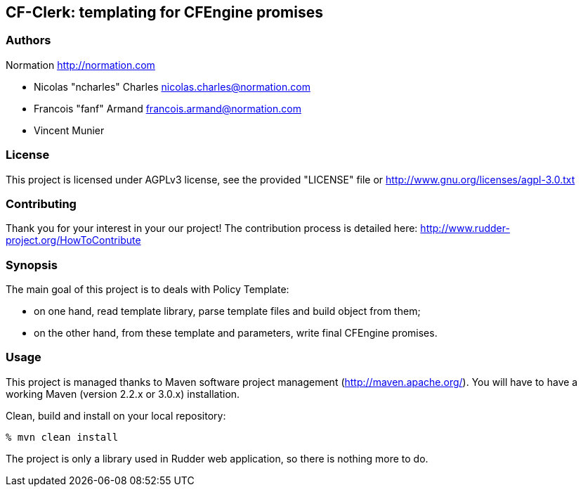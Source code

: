 CF-Clerk: templating for CFEngine promises
------------------------------------------

=== Authors

Normation http://normation.com

- Nicolas "ncharles" Charles nicolas.charles@normation.com
- Francois "fanf" Armand francois.armand@normation.com
- Vincent Munier

=== License

This project is licensed under AGPLv3 license, 
see the provided "LICENSE" file or 
http://www.gnu.org/licenses/agpl-3.0.txt

=== Contributing

Thank you for your interest in your our project!
The contribution process is detailed here: 
http://www.rudder-project.org/HowToContribute

=== Synopsis

The main goal of this project is to deals with Policy Template: 

- on one hand, read template library, parse template files and build 
  object from them;
- on the other hand, from these template and parameters, write final
  CFEngine promises.  

=== Usage

This project is managed thanks to Maven software project management (http://maven.apache.org/). 
You will have to have a working Maven (version 2.2.x or 3.0.x) installation.

.Clean, build and install on your local repository:
----
% mvn clean install
----

The project is only a library used in Rudder web application, so there is nothing more to do. 
